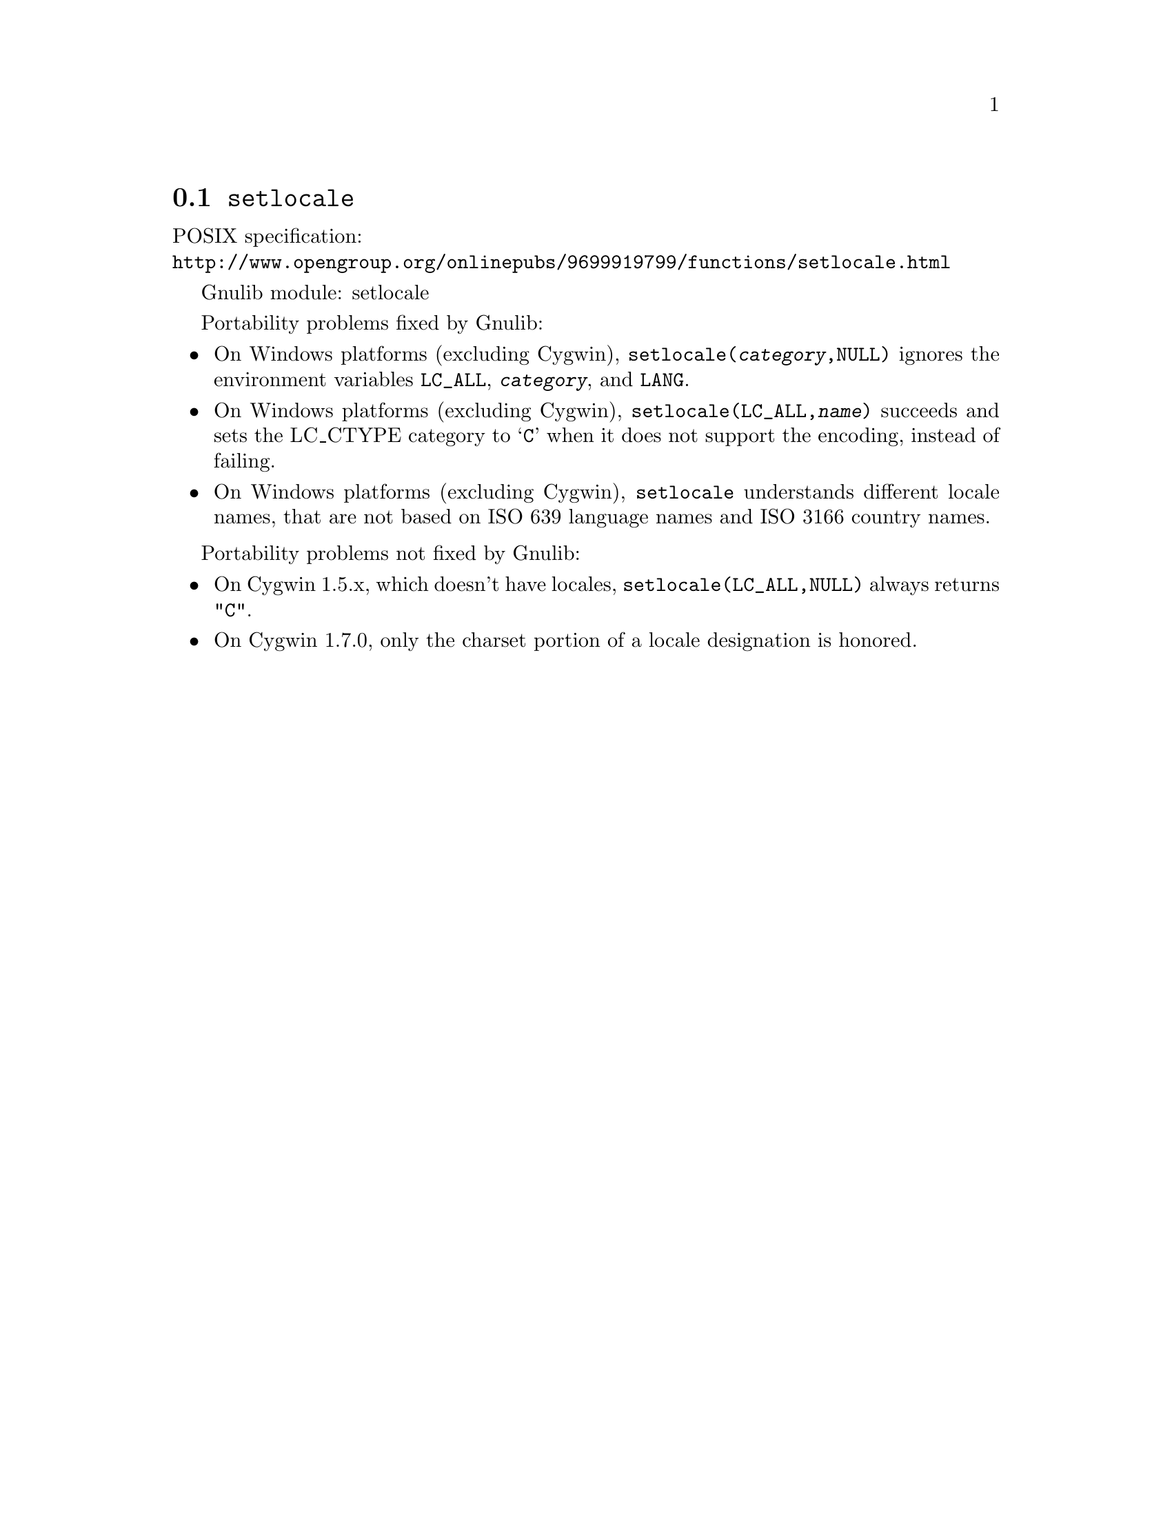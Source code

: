 @node setlocale
@section @code{setlocale}
@findex setlocale

POSIX specification:@* @url{http://www.opengroup.org/onlinepubs/9699919799/functions/setlocale.html}

Gnulib module: setlocale

Portability problems fixed by Gnulib:
@itemize
@item
On Windows platforms (excluding Cygwin), @code{setlocale(@var{category},NULL)}
ignores the environment variables @code{LC_ALL}, @code{@var{category}}, and
@code{LANG}.
@item
On Windows platforms (excluding Cygwin), @code{setlocale(LC_ALL,@var{name})}
succeeds and sets the LC_CTYPE category to @samp{C} when it does not support
the encoding, instead of failing.
@item
On Windows platforms (excluding Cygwin), @code{setlocale} understands different
locale names, that are not based on ISO 639 language names and ISO 3166 country
names.
@end itemize

Portability problems not fixed by Gnulib:
@itemize
@item
On Cygwin 1.5.x, which doesn't have locales,
@code{setlocale(LC_ALL,NULL)} always returns @code{"C"}.
@item
On Cygwin 1.7.0, only the charset portion of a locale designation is honored.
@end itemize
